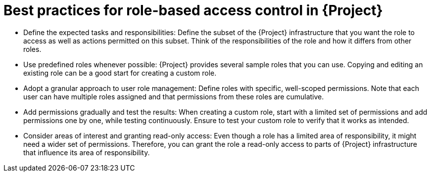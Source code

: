 [id="best-practices-for-role-based-access-control-in-{project-context}_{context}"]
= Best practices for role-based access control in {Project}

* Define the expected tasks and responsibilities:
Define the subset of the {Project} infrastructure that you want the role to access as well as actions permitted on this subset.
Think of the responsibilities of the role and how it differs from other roles.

* Use predefined roles whenever possible:
{Project} provides several sample roles that you can use.
Copying and editing an existing role can be a good start for creating a custom role.

* Adopt a granular approach to user role management:
Define roles with specific, well-scoped permissions.
Note that each user can have multiple roles assigned and that permissions from these roles are cumulative.

* Add permissions gradually and test the results:
When creating a custom role, start with a limited set of permissions and add permissions one by one, while testing continuously.
Ensure to test your custom role to verify that it works as intended.

* Consider areas of interest and granting read-only access:
Even though a role has a limited area of responsibility, it might need a wider set of permissions.
Therefore, you can grant the role a read-only access to parts of {Project} infrastructure that influence its area of responsibility.
